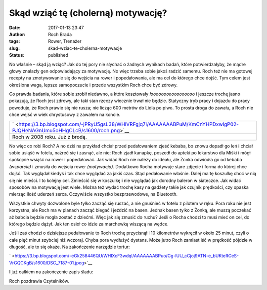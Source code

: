 Skąd wziąć tę (cholerną) motywację?
###################################
:date: 2017-01-13 23:47
:author: Roch Brada
:tags: Rower, Trenażer
:slug: skad-wziac-te-cholerna-motywacje
:status: published

| No właśnie – skąd ją wziąć? Jak do tej pory nie słychać o żadnych wynikach badań, które potwierdzałyby, że mądre głowy znalazły gen odpowiadający za motywację. No więc trzeba sobie jakoś radzić samemu. Roch też nie ma gotowej recepty na zmotywowanie się do wejścia na rower i popedałowania, ale ma cel do którego chce dojść. Tym celem jest określona waga, lepsze samopoczucie i przede wszystkim Roch chce być zdrowy.

.. raw:: html

   <div>

.. raw:: html

   </div>

.. raw:: html

   <div>

Co prawda badania, które sobie zrobił niedawno, a które kosztowały *łooooooooooooooooo* i jeszcze trochę jasno pokazują, że Roch jest zdrowy, ale taki stan rzeczy wiecznie trwał nie będzie. Statyczny tryb pracy i dojazdu do pracy powoduje, że Roch prawie się nie rusza; nie licząc 600 metrów do Lidla po piwo. To prosta droga do zawału, a Roch nie chce wejść w wiek chrystusowy z zawałem na koncie. 

.. raw:: html

   </div>

.. raw:: html

   <div>

.. raw:: html

   </div>

+----------------------------------------------------------------------------------------------------------------------------+
| ` <https://3.bp.blogspot.com/-jPRyU5gsL38/WHlVRFgjq7I/AAAAAAABPuM/KmCnYHPDxwIgP02-PJQHeNAGnUmu5oHHgCLcB/s1600/roch.png>`__ |
+----------------------------------------------------------------------------------------------------------------------------+
| Roch w 2008 roku. Już z brodą.                                                                                             |
+----------------------------------------------------------------------------------------------------------------------------+

.. raw:: html

   <div>

No więc co robi Roch? A no dziś na przykład chciał przed pedałowaniem zjeść kebaba, bo znowu dopadł go leń i chciał sobie usiąść w fotelu, nażreć się i zasnąć, ale nie; Roch zjadł kanapkę, poszedł do apteki po lekarstwo dla Miśki i mógł spokojnie wsiąść na rower i popedałować. Jak widać Roch nie należy do ideału, ale Żonka odwiodła go od kebaba *(wsparcie)* i zmusiła do wejścia rower *(motywacja)*. Dodatkowo Rocha motywuje stare zdjęcie i forma do której chce dojść.
Tak wyglądał kiedyś i tak chce wyglądać za jakiś czas. Stąd pedałowanie właśnie. Dalej ma tę koszulkę choć w nią się nie mieści. I to kolejny cel. Zmieścić się w koszulkę i nie wyglądać jak dorodny baleron w siateczce. Jak widać sposobów na motywację jest wiele. Można też wydać trochę kasy na gadżety takie jak czujnik prędkości, czy opaska mierząc ilość uderzeń serca. Oczywiście wszystko bezprzewodowe, na Bluetooth. 

.. raw:: html

   </div>

.. raw:: html

   <div>

.. raw:: html

   </div>

.. raw:: html

   <div>

Wszystkie chwyty dozwolone byle tylko zacząć się ruszać, a nie gnuśnieć w fotelu z pilotem w ręku. Pora roku nie jest korzystna, ale Roch ma w planach zacząć biegać i jeździć na basen. Jednak basen tylko z Żonką, ale muszą poczekać aż babcia będzie mogła zostać z dziećmi. Więc jak się zmusić do ruchu? Jeśli o Rocha chodzi to musi mieć on cel, do którego będzie dążył. Jak ten osioł co idzie za marchewką wiszącą na wędce.

.. raw:: html

   </div>

.. raw:: html

   <div>

.. raw:: html

   </div>

.. raw:: html

   <div>

Jeśli zaś chodzi o dzisiejsze pedałowanie to Roch trochę przycisnął i 10 kilometrów wykręcił w około 25 minut, czyli o całe pięć minut szybciej niż wczoraj. Chyba pora wydłużyć dystans. Może jutro Roch zamiast iść w prędkość pójdzie w długość, ale to się okaże. Na zakończenie narzędzie tortur:

.. raw:: html

   </div>

.. raw:: html

   <div>

.. raw:: html

   </div>

.. raw:: html

   <div class="separator" style="clear: both; text-align: center;">

` <https://3.bp.blogspot.com/-eGk258446QU/WHlXcF3wdqI/AAAAAAABPuo/Cg-lUU_cCjoj9ATN-e_bUKteRCeS-VrGQCKgB/s1600/DSC_7187-01.jpeg>`__

.. raw:: html

   </div>

.. raw:: html

   <div>

.. raw:: html

   </div>

.. raw:: html

   <div>

I już całkiem na zakończenie zapis śladu:

.. raw:: html

   </div>

.. raw:: html

   <div>

.. raw:: html

   <div style="text-align: center;">

.. raw:: html

   <iframe allowtransparency="true" frameborder="0" height="405" scrolling="no" src="https://www.strava.com/activities/830834914/embed/bfe1b826d9073bf92f5431dfb7e2714ecfaf842c" width="590">

.. raw:: html

   </iframe>

.. raw:: html

   </div>

.. raw:: html

   </div>

.. raw:: html

   <div>

Roch pozdrawia Czytelników.

.. raw:: html

   </div>

.. raw:: html

   </p>
